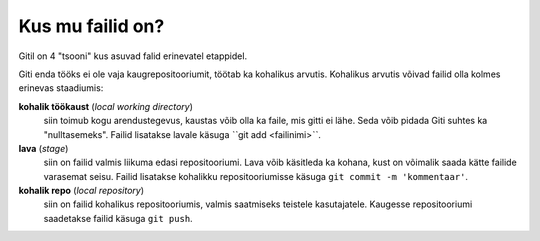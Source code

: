 Kus mu failid on?
==================

Gitil on 4 "tsooni" kus asuvad falid erinevatel etappidel.

Giti enda tööks ei ole vaja kaugrepositooriumit, töötab ka kohalikus arvutis.
Kohalikus arvutis võivad failid olla kolmes erinevas staadiumis:

**kohalik töökaust** (*local working directory*)
	siin toimub kogu arendustegevus, kaustas võib olla ka faile, mis gitti ei lähe. Seda võib pidada Giti suhtes ka
	"nulltasemeks". Failid lisatakse lavale käsuga ˋˋgit add <failinimi>ˋˋ.

**lava** (*stage*)
	siin on failid valmis liikuma edasi repositooriumi. Lava võib käsitleda ka kohana, kust on võimalik saada kätte 
	failide varasemat seisu. Failid lisatakse kohalikku repositooriumisse käsuga ``git commit -m 'kommentaar'``.

**kohalik repo** (*local repository*)
       siin on failid kohalikus repositooriumis, valmis saatmiseks teistele kasutajatele. Kaugesse repositooriumi saadetakse failid käsuga ``git push``.
   

.. graphviz::
   
   digraph git {
      rankdir=LR;
      subgraph cluster_local {
	 label="Kohalik";
	 "kohalik töökaust" [shape=folder];
	 "lava";
	 "kohalik repo" [shape=cylinder];
      }
      
      subgraph cluster_remote {
         label="kauge";
	 "kauge repo" [shape=cylinder];
      }

      "kauge repo" -> "kohalik repo" [label="git clone"];
      "kohalik repo" -> "kauge repo" [label="git push"];
      "lava" -> "kohalik repo" [label="git commit"];
      "kohalik töökaust" ->  "lava"  [label="git add"];
      "kohalik repo" -> "kohalik töökaust" [label="git checkout"];
   }

  
